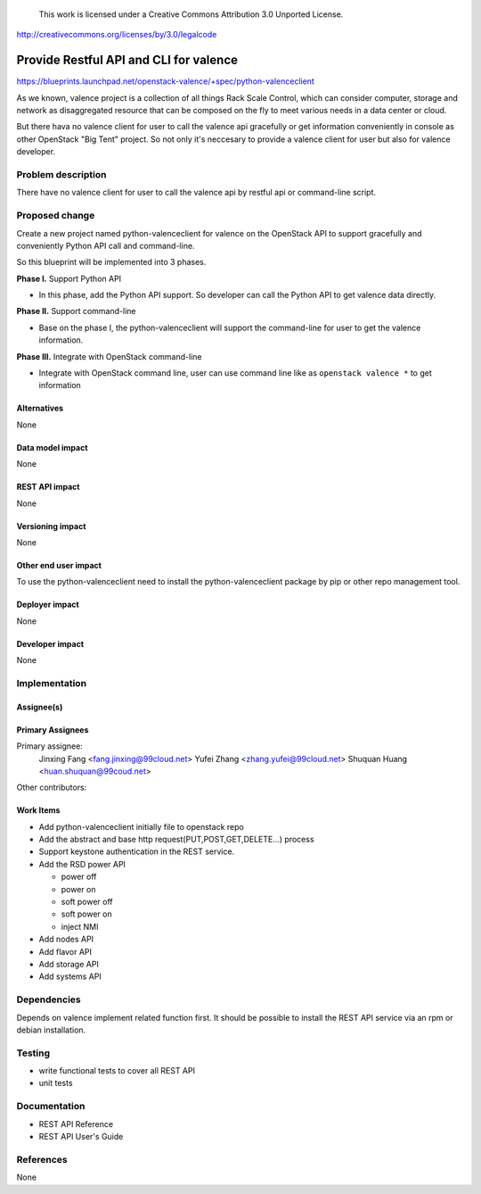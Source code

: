 ..

 This work is licensed under a Creative Commons Attribution 3.0 Unported
 License.

http://creativecommons.org/licenses/by/3.0/legalcode

==========================================
Provide Restful API and CLI for valence
==========================================

https://blueprints.launchpad.net/openstack-valence/+spec/python-valenceclient

As we known, valence project is a collection of all things Rack Scale Control,
which can consider computer, storage and network as disaggregated resource
that can be composed on the fly to meet various needs in a data center or
cloud.

But there hava no valence client for user to call the valence api gracefully
or get information conveniently in console as other OpenStack "Big Tent"
project. So not only it's neccesary to provide a valence client for user but
also for valence developer.

Problem description
===================
There have no valence client for user to call the valence api by restful api
or command-line script.

Proposed change
===============

Create a new project named python-valenceclient for valence on the OpenStack
API to support gracefully and conveniently Python API call and command-line.

So this blueprint will be implemented into 3 phases.

**Phase I.** Support Python API

- In this phase, add the Python API support. So developer can call the
  Python API to get valence data directly.

**Phase II.** Support command-line

- Base on the phase I, the python-valenceclient will support the
  command-line for user to get the valence information.

**Phase III.** Integrate with OpenStack command-line

- Integrate with OpenStack command line, user can use command line like as
  ``openstack valence *`` to get information

Alternatives
------------

None

Data model impact
-----------------

None

REST API impact
---------------

None

Versioning impact
-----------------

None

Other end user impact
---------------------

To use the python-valenceclient need to install the python-valenceclient package
by pip or other repo management tool.

Deployer impact
---------------

None

Developer impact
----------------

None

Implementation
==============

Assignee(s)
-----------

Primary Assignees
-----------------

Primary assignee:
  Jinxing Fang <fang.jinxing@99cloud.net>
  Yufei Zhang <zhang.yufei@99cloud.net>
  Shuquan Huang <huan.shuquan@99coud.net>

Other contributors:

Work Items
----------

* Add python-valenceclient initially file to openstack repo
* Add the abstract and base http request(PUT,POST,GET,DELETE...) process
* Support keystone authentication in the REST service.
* Add the RSD power API

  - power off
  - power on
  - soft power off
  - soft power on
  - inject NMI

* Add nodes API
* Add flavor API
* Add storage API
* Add systems API

Dependencies
============

Depends on valence implement related function first.
It should be possible to install the REST API service via an rpm or debian
installation.

Testing
=======

- write functional tests to cover all REST API
- unit tests

Documentation
=============

- REST API Reference
- REST API User's Guide

References
==========

None
